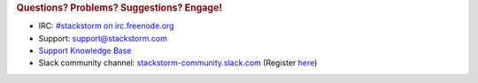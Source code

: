 .. rubric:: Questions? Problems? Suggestions? Engage!

* IRC: `#stackstorm on irc.freenode.org <http://webchat.freenode.net/?channels=stackstorm>`_
* Support: support@stackstorm.com
* `Support Knowledge Base <https://stackstorm.reamaze.com/>`_
* Slack community channel: `stackstorm-community.slack.com <https://stackstorm-community.slack.com>`__ (Register `here <http://stackstorm.com/community-signup>`__)
